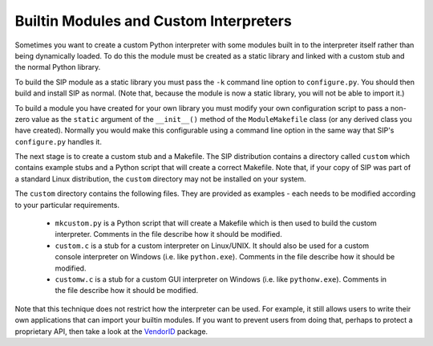 .. _ref-builtin:

Builtin Modules and Custom Interpreters
=======================================

Sometimes you want to create a custom Python interpreter with some modules
built in to the interpreter itself rather than being dynamically loaded.  To
do this the module must be created as a static library and linked with a
custom stub and the normal Python library.

To build the SIP module as a static library you must pass the ``-k`` command
line option to ``configure.py``.  You should then build and install SIP as
normal.  (Note that, because the module is now a static library, you will not
be able to import it.)

To build a module you have created for your own library you must modify your
own configuration script to pass a non-zero value as the ``static`` argument
of the ``__init__()`` method of the ``ModuleMakefile`` class (or any derived
class you have created).  Normally you would make this configurable using a
command line option in the same way that SIP's ``configure.py`` handles it.

The next stage is to create a custom stub and a Makefile.  The SIP distribution
contains a directory called ``custom`` which contains example stubs and a
Python script that will create a correct Makefile.  Note that, if your copy of
SIP was part of a standard Linux distribution, the ``custom`` directory may
not be installed on your system.

The ``custom`` directory contains the following files.  They are provided as
examples - each needs to be modified according to your particular
requirements.

    - ``mkcustom.py`` is a Python script that will create a Makefile which is
      then used to build the custom interpreter.  Comments in the file describe
      how it should be modified.

    - ``custom.c`` is a stub for a custom interpreter on Linux/UNIX.  It
      should also be used for a custom console interpreter on Windows (i.e.
      like ``python.exe``).  Comments in the file describe how it should be
      modified.

    - ``customw.c`` is a stub for a custom GUI interpreter on Windows (i.e.
      like ``pythonw.exe``).  Comments in the file describe how it should be
      modified.

Note that this technique does not restrict how the interpreter can be used.
For example, it still allows users to write their own applications that can
import your builtin modules.  If you want to prevent users from doing that,
perhaps to protect a proprietary API, then take a look at the
`VendorID <http://www.riverbankcomputing.com/software/vendorid/>`__ package.
